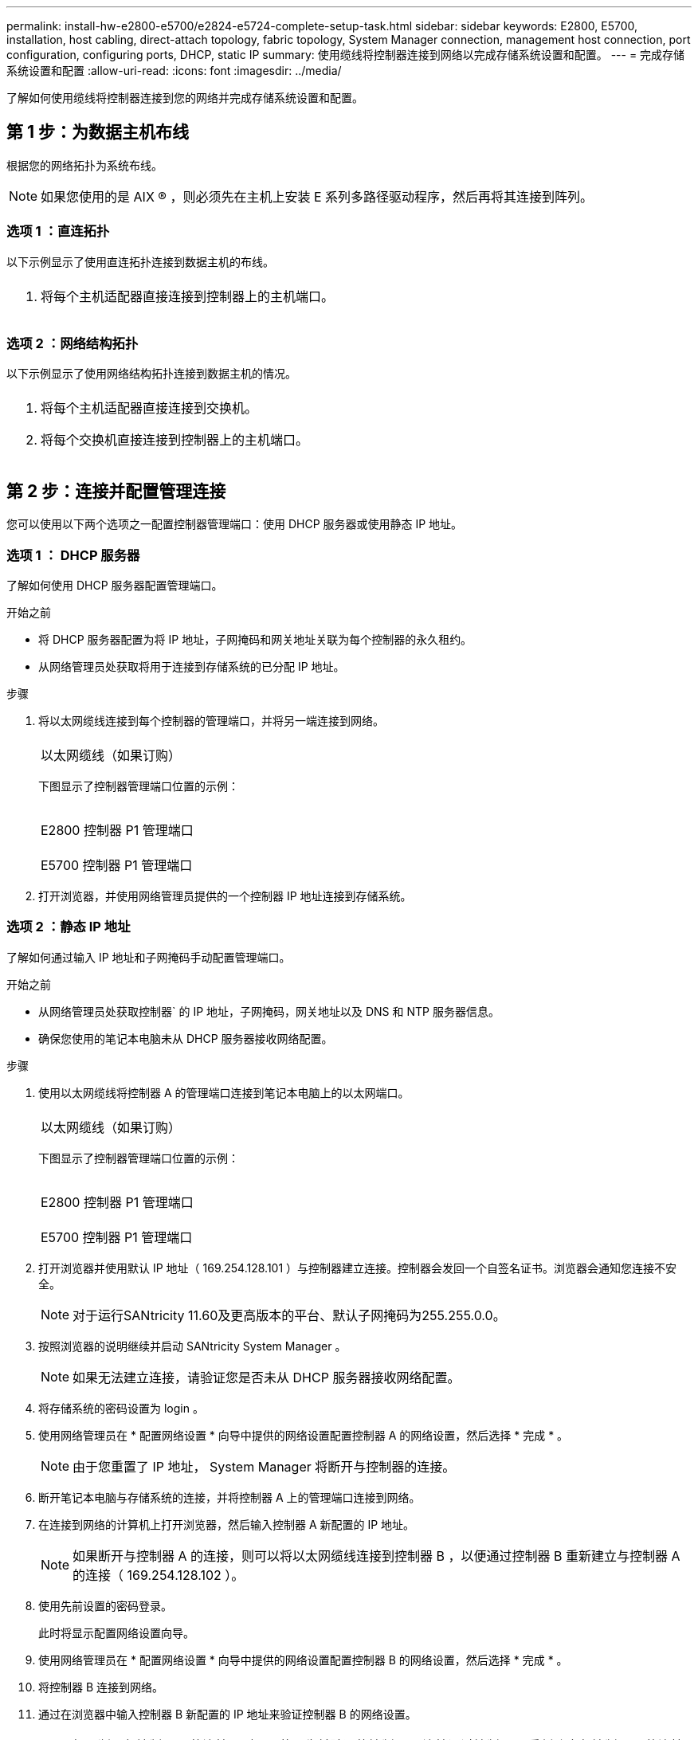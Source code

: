 ---
permalink: install-hw-e2800-e5700/e2824-e5724-complete-setup-task.html 
sidebar: sidebar 
keywords: E2800, E5700, installation, host cabling, direct-attach topology, fabric topology, System Manager connection, management host connection, port configuration, configuring ports, DHCP, static IP 
summary: 使用缆线将控制器连接到网络以完成存储系统设置和配置。 
---
= 完成存储系统设置和配置
:allow-uri-read: 
:icons: font
:imagesdir: ../media/


[role="lead"]
了解如何使用缆线将控制器连接到您的网络并完成存储系统设置和配置。



== 第 1 步：为数据主机布线

根据您的网络拓扑为系统布线。


NOTE: 如果您使用的是 AIX ® ，则必须先在主机上安装 E 系列多路径驱动程序，然后再将其连接到阵列。



=== 选项 1 ：直连拓扑

以下示例显示了使用直连拓扑连接到数据主机的布线。

|===


 a| 
image:../media/2U_DirectTopology.png[""]
 a| 
. 将每个主机适配器直接连接到控制器上的主机端口。


|===


=== 选项 2 ：网络结构拓扑

以下示例显示了使用网络结构拓扑连接到数据主机的情况。

|===


 a| 
image:../media/2U_FabricTopology.png[""]
 a| 
. 将每个主机适配器直接连接到交换机。
. 将每个交换机直接连接到控制器上的主机端口。


|===


== 第 2 步：连接并配置管理连接

您可以使用以下两个选项之一配置控制器管理端口：使用 DHCP 服务器或使用静态 IP 地址。



=== 选项 1 ： DHCP 服务器

了解如何使用 DHCP 服务器配置管理端口。

.开始之前
* 将 DHCP 服务器配置为将 IP 地址，子网掩码和网关地址关联为每个控制器的永久租约。
* 从网络管理员处获取将用于连接到存储系统的已分配 IP 地址。


.步骤
. 将以太网缆线连接到每个控制器的管理端口，并将另一端连接到网络。
+
|===


 a| 
image:../media/cable_ethernet_inst-hw-e2800-e5700.png[""]
 a| 
以太网缆线（如果订购）

|===
+
下图显示了控制器管理端口位置的示例：

+
|===


 a| 
image:../media/e2800_mgmt_ports.png[""]

E2800 控制器 P1 管理端口
 a| 
image:../media/e5700_mgmt_ports.png[""]

E5700 控制器 P1 管理端口

|===
. 打开浏览器，并使用网络管理员提供的一个控制器 IP 地址连接到存储系统。




=== 选项 2 ：静态 IP 地址

[role="lead"]
了解如何通过输入 IP 地址和子网掩码手动配置管理端口。

.开始之前
* 从网络管理员处获取控制器` 的 IP 地址，子网掩码，网关地址以及 DNS 和 NTP 服务器信息。
* 确保您使用的笔记本电脑未从 DHCP 服务器接收网络配置。


.步骤
. 使用以太网缆线将控制器 A 的管理端口连接到笔记本电脑上的以太网端口。
+
|===


 a| 
image:../media/cable_ethernet_inst-hw-e2800-e5700.png[""]
 a| 
以太网缆线（如果订购）

|===
+
下图显示了控制器管理端口位置的示例：

+
|===


 a| 
image:../media/e2800_mgmt_ports.png[""]

E2800 控制器 P1 管理端口
 a| 
image:../media/e5700_mgmt_ports.png[""]

E5700 控制器 P1 管理端口

|===
. 打开浏览器并使用默认 IP 地址（ 169.254.128.101 ）与控制器建立连接。控制器会发回一个自签名证书。浏览器会通知您连接不安全。
+

NOTE: 对于运行SANtricity 11.60及更高版本的平台、默认子网掩码为255.255.0.0。

. 按照浏览器的说明继续并启动 SANtricity System Manager 。
+

NOTE: 如果无法建立连接，请验证您是否未从 DHCP 服务器接收网络配置。

. 将存储系统的密码设置为 login 。
. 使用网络管理员在 * 配置网络设置 * 向导中提供的网络设置配置控制器 A 的网络设置，然后选择 * 完成 * 。
+

NOTE: 由于您重置了 IP 地址， System Manager 将断开与控制器的连接。

. 断开笔记本电脑与存储系统的连接，并将控制器 A 上的管理端口连接到网络。
. 在连接到网络的计算机上打开浏览器，然后输入控制器 A 新配置的 IP 地址。
+

NOTE: 如果断开与控制器 A 的连接，则可以将以太网缆线连接到控制器 B ，以便通过控制器 B 重新建立与控制器 A 的连接（ 169.254.128.102 ）。

. 使用先前设置的密码登录。
+
此时将显示配置网络设置向导。

. 使用网络管理员在 * 配置网络设置 * 向导中提供的网络设置配置控制器 B 的网络设置，然后选择 * 完成 * 。
. 将控制器 B 连接到网络。
. 通过在浏览器中输入控制器 B 新配置的 IP 地址来验证控制器 B 的网络设置。
+

NOTE: 如果断开与控制器 B 的连接，则可以使用先前验证的控制器 A 连接通过控制器 A 重新建立与控制器 B 的连接





== 第 3 步：配置存储系统

安装硬件后，请使用 SANtricity 软件配置和管理存储系统。

.开始之前
* 配置管理端口。
* 验证并记录您的密码和 IP 地址。


.步骤
. 使用 SANtricity 软件配置和管理存储阵列。
. 在最简单的网络配置中，将控制器连接到 Web 浏览器，然后使用 SANtricity 系统管理器管理单个 E2800 或 E5700 系列存储阵列。


|===


 a| 
image:../media/management_s_g2285tation_inst-hw-e2800-e5700_g2285.png[""]
 a| 
要访问 System Manager ，请使用与配置管理端口相同的 IP 地址。

|===